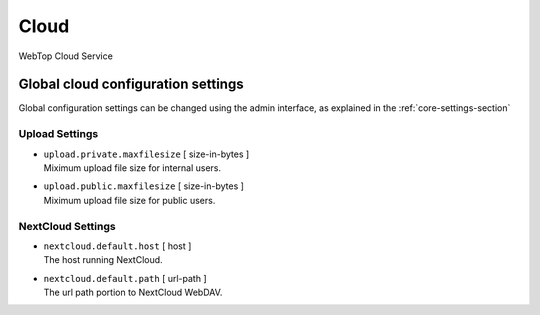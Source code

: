 =====
Cloud
=====

WebTop Cloud Service

Global cloud configuration settings
###################################

Global configuration settings can be changed using the admin interface, as explained in the :ref:`core-settings-section`

.. _cloud-upload-settings-section:

Upload Settings
---------------

* | ``upload.private.maxfilesize`` [ size-in-bytes ]
  | Miximum upload file size for internal users.

* | ``upload.public.maxfilesize`` [ size-in-bytes ]
  | Miximum upload file size for public users.

.. _cloud-nextcloud-settings-section:

NextCloud Settings
------------------

* | ``nextcloud.default.host`` [ host ]
  | The host running NextCloud.

* | ``nextcloud.default.path`` [ url-path ]
  | The url path portion to NextCloud WebDAV.
